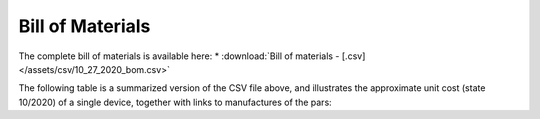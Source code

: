 Bill of Materials
==================

The complete bill of materials is available here:
* :download:`Bill of materials - [.csv] </assets/csv/10_27_2020_bom.csv>`

The following table is a summarized version of the CSV file above, and illustrates the approximate unit cost (state 10/2020) of a single device, together with links to manufactures of the pars:

.. csv-table:: PVP bill of materials
   :file: /assets/csv/10_27_2020_bom_short.csv
   :header-rows: 1
